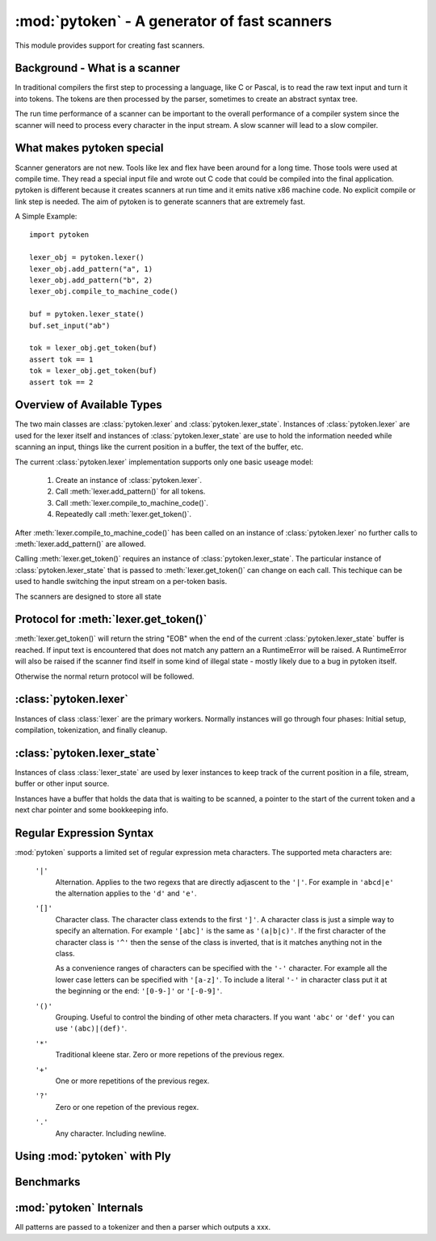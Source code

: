 :mod:`pytoken` - A generator of fast scanners
===============================================

.. module:: pytoken
   :platform: linux 32bit x86
   :synopsis: A generator of fast scanners.
.. moduleauthor:: Ram Bhamidipaty <rambham@gmail.com>

This module provides support for creating fast scanners.

Background - What is a scanner
------------------------------

In traditional compilers the first step to processing a language, like
C or Pascal, is to read the raw text input and turn it into
tokens. The tokens are then processed by the parser, sometimes to
create an abstract syntax tree.

The run time performance of a scanner can be important to the overall
performance of a compiler system since the scanner will need to process
every character in the input stream. A slow scanner will lead to a slow
compiler.

What makes pytoken special
--------------------------

Scanner generators are not new. Tools like lex and flex have been
around for a long time. Those tools were used at compile time. They
read a special input file and wrote out C code that could be compiled
into the final application.  pytoken is different because it creates
scanners at run time and it emits native x86 machine code. No explicit
compile or link step is needed. The aim of pytoken is to generate
scanners that are extremely fast.

A Simple Example::

  import pytoken

  lexer_obj = pytoken.lexer()
  lexer_obj.add_pattern("a", 1)
  lexer_obj.add_pattern("b", 2)
  lexer_obj.compile_to_machine_code()

  buf = pytoken.lexer_state()
  buf.set_input("ab")

  tok = lexer_obj.get_token(buf)
  assert tok == 1
  tok = lexer_obj.get_token(buf)
  assert tok == 2

Overview of Available Types
----------------------------

The two main classes are :class:`pytoken.lexer` and
:class:`pytoken.lexer_state`. Instances of :class:`pytoken.lexer` are
used for the lexer itself and instances of :class:`pytoken.lexer_state`
are use to hold the information needed while scanning an input, things
like the current position in a buffer, the text of the buffer, etc.

The current :class:`pytoken.lexer` implementation supports only one
basic useage model:

    1. Create an instance of :class:`pytoken.lexer`.
    2. Call :meth:`lexer.add_pattern()` for all tokens.
    3. Call :meth:`lexer.compile_to_machine_code()`.
    4. Repeatedly call :meth:`lexer.get_token()`.


After :meth:`lexer.compile_to_machine_code()` has been called on
an instance of :class:`pytoken.lexer` no further calls to
:meth:`lexer.add_pattern()` are allowed.

Calling :meth:`lexer.get_token()` requires an instance of
:class:`pytoken.lexer_state`. The particular instance of
:class:`pytoken.lexer_state` that is passed to :meth:`lexer.get_token()`
can change on each call. This techique can be used to handle
switching the input stream on a per-token basis.

The scanners are designed to store all state

Protocol for :meth:`lexer.get_token()`
----------------------------------------

:meth:`lexer.get_token()` will return the string "EOB" when the
end of the current :class:`pytoken.lexer_state` buffer is reached.
If input text is encountered that does not match any pattern an
a RuntimeError will be raised. A RuntimeError will also be raised
if the scanner find itself in some kind of illegal state - mostly
likely due to a bug in pytoken itself.

Otherwise the normal return protocol will be followed.



:class:`pytoken.lexer`
----------------------

.. class:: lexer

   Instances of class :class:`lexer` are the primary workers. Normally
   instances will go through four phases: Initial setup, compilation,
   tokenization, and finally cleanup.

   .. method:: lexer.add_pattern(regex, *args)

      Specifies a regex and some kind of action. The regex should be
      a string following the syntax described in the Regular Expression
      Syntax section. There are several possible forms for calling
      add_pattern:

      1. add_pattern(regex)
      2. add_pattern(regex, obj1)
      3. add_pattern(regex, obj1, obj2)
      
      Form 1 is equivalent to form2 where obj1 is None.

      In form 2 if obj1 is callable then it must accept a single argument.
      When this regex matches the callable will be called with the text
      of the match. The return value from calling obj1 will be returned
      by get_token(). If obj1 is not callable then when the regex matches
      get_token will return obj1.

      In form 3 obj1 must be a callable that accepts two arguments. The first
      will be the buffer object passed to get_token() and the second will be
      obj2. The return value from calling obj1 will be returned by get_token().

   .. method:: lexer.compile_to_machine_code()

      This method can be called only once. The patterns will be merged into
      a single DFA and then compiled into machine code. There is no return
      value. Currently the function always works. More work is needed to
      do things like limiting the number of NFA states that can be created
      and bounding the total run time that can be spent.

   .. method:: lexer.get_token(lstate=None)

      This method should only be called after
      :meth:`lexer.compile_to_machine_code()`. The return value will be
      the action associated with the next token from the lexer_state object
      that is passed. If no lexer_state argument is given then the default
      one will be used -- if a default one has been assigned. The
      consequences of callign get_token() with no lexer_state argument
      and without specifying a default lexer_state object are unspecified.

   .. method:: lexer.set_default_lexer_state(lstate)

      This is a convenience routine to set a default lexer state object.
      For the case when all tokens will come from the same lexer state
      object this function can be used to avoid needing to pass the
      same object to all get_token() calls.


:class:`pytoken.lexer_state`
----------------------------
.. class:: lexer_state

   Instances of class :class:`lexer_state` are used by lexer instances
   to keep track of the current position in a file, stream, buffer or
   other input source.

   Instances have a buffer that holds the data that is waiting to be
   scanned, a pointer to the start of the current token and a next
   char pointer and some bookkeeping info.

   .. method:: lexer_state.has_data()

      Returns True if there is data in the buffer that has not yet been
      scanned. More precisely the return value is true if there is
      a buffer with data and the next char pointer is not null.

   .. method:: lexer_state.set_cur_offset(offset)

      Sets the next char pointer to point to offset chars into the buffer. It
      is an error if the offset position is outside the range of the buffer.
      There is no restriction on resetting the offset back to zero, if
      the scanner has advanced it, but there is also no supported protocol
      of when the scanner will cause the buffer to be shifted and filled
      again.


   .. method:: lexer_state.get_cur_offset()

      Raises an exception if there is no data in the buffer or the
      next char pointer is out of range. Otherwise an int is returned
      which is the offset of the next char pointer from the start of the
      buffer.

   .. method:: lexer_state.set_cur_addr(addr)

      Not intended for general use. This allows setting the next char pointer
      directly. It is the users resposibility to ensure that a valid address
      is passed.

   .. method:: lexer_state.get_cur_addr()

      Returns the next char pointer address as an integer. An exception is
      raised if there is no valid next char pointer.

   .. method:: lexer_state.get_match_text()

      Returns the text from the start of the current token to one before the
      next char pointer as a string. Raises an exception if the intstance
      does not have valid token start and next char pointers.

   .. method:: lexer_state.set_input(obj)

      Obj can either be a string or a file object. If obj is a string then the
      buffer will get a copy of the string. If the obj is a file then a
      buffer (of unspecified size) will be allocated and filled with bytes
      from the file. No other object type is supported (yet).

   .. method:: lexer_state.set_fill_method(obj)

      Obj must be a callable. If a fill method is given then it will be
      called when the buffer needs to be filled.

   .. method:: lexer_state.add_to_buffer(txt)

      Not yet documented.
      

   .. method:: lexer_state.get_all_state()

      Not yet documented.

Regular Expression Syntax
-------------------------

:mod:`pytoken` supports a limited set of regular expression meta characters.
The supported meta characters are:

  ``'|'``
    Alternation. Applies to the two regexs that are directly adjascent to the
    ``'|'``. For example in ``'abcd|e'`` the alternation applies to the ``'d'``
    and ``'e'``.

  ``'[]'``
    Character class. The character class extends to the first ``']'``. A
    character class is just a simple way to specify an alternation. For example
    ``'[abc]'`` is the same as ``'(a|b|c)'``. If the first character of the
    character class is ``'^'`` then the sense of the class is inverted,
    that is it matches anything not in the class.

    As a convenience ranges of characters can be specified with the ``'-'``
    character. For example all the lower case letters can be specified
    with ``'[a-z]'``. To include a literal ``'-'`` in character class
    put it at the beginning or the end: ``'[0-9-]'`` or ``'[-0-9]'``.

  ``'()'``
    Grouping. Useful to control the binding of other meta characters. If you
    want ``'abc'`` or ``'def'`` you can use ``'(abc)|(def)'``.

  ``'*'``
    Traditional kleene star. Zero or more repetions of the previous regex.

  ``'+'``
    One or more repetitions of the previous regex.

  ``'?'``
    Zero or one repetion of the previous regex.

  ``'.'``
    Any character. Including newline.



Using :mod:`pytoken` with Ply
--------------------------------

Benchmarks
----------

:mod:`pytoken` Internals
------------------------

All patterns are passed to a tokenizer and then a parser which outputs
a xxx.
